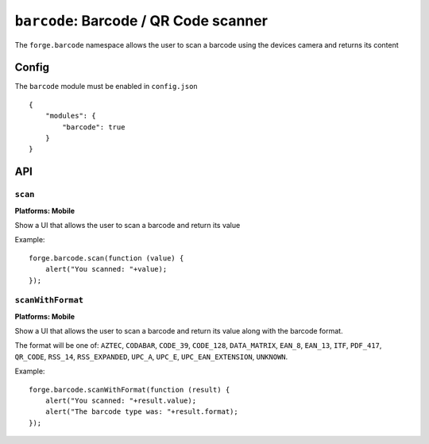 .. _modules-barcode:

``barcode``: Barcode / QR Code scanner
=======================================

The ``forge.barcode`` namespace allows the user to scan a barcode using the devices camera and returns its content

Config
------

The ``barcode`` module must be enabled in ``config.json``

.. parsed-literal::
    {
        "modules": {
            "barcode": true
        }
    }

API
---

``scan``
~~~~~~~~~~~~~~~~~~~~~~~~~~~~~~~~~~~~~~~~~~~~~~~~~~~~~~~~~~~~~~~~~~~~~~~~~~~~~~~~
**Platforms: Mobile**

Show a UI that allows the user to scan a barcode and return its value

Example::

   forge.barcode.scan(function (value) {
       alert("You scanned: "+value);
   });

.. js:function:: barcode.scan(success, error)

    :param function(value) success: callback to be invoked when no errors occur
    :param function(content) error: called with details of any error which may occur

``scanWithFormat``
~~~~~~~~~~~~~~~~~~~~~~~~~~~~~~~~~~~~~~~~~~~~~~~~~~~~~~~~~~~~~~~~~~~~~~~~~~~~~~~~
**Platforms: Mobile**

Show a UI that allows the user to scan a barcode and return its value along with the barcode format.

The format will be one of: ``AZTEC``, ``CODABAR``, ``CODE_39``, ``CODE_128``, ``DATA_MATRIX``, ``EAN_8``, ``EAN_13``, ``ITF``, ``PDF_417``, ``QR_CODE``, ``RSS_14``, ``RSS_EXPANDED``, ``UPC_A``, ``UPC_E``, ``UPC_EAN_EXTENSION``, ``UNKNOWN``.

Example::

   forge.barcode.scanWithFormat(function (result) {
       alert("You scanned: "+result.value);
       alert("The barcode type was: "+result.format);
   });

.. js:function:: barcode.scanWithFormat(success, error)

    :param function({value: barcodeValue, format: barcodeFormat}) success: callback to be invoked when no errors occur
    :param function(content) error: called with details of any error which may occur
